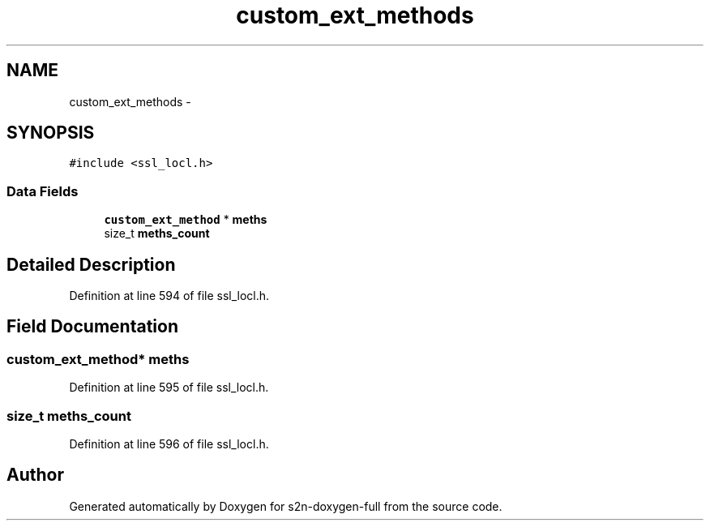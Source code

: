 .TH "custom_ext_methods" 3 "Fri Aug 19 2016" "s2n-doxygen-full" \" -*- nroff -*-
.ad l
.nh
.SH NAME
custom_ext_methods \- 
.SH SYNOPSIS
.br
.PP
.PP
\fC#include <ssl_locl\&.h>\fP
.SS "Data Fields"

.in +1c
.ti -1c
.RI "\fBcustom_ext_method\fP * \fBmeths\fP"
.br
.ti -1c
.RI "size_t \fBmeths_count\fP"
.br
.in -1c
.SH "Detailed Description"
.PP 
Definition at line 594 of file ssl_locl\&.h\&.
.SH "Field Documentation"
.PP 
.SS "\fBcustom_ext_method\fP* meths"

.PP
Definition at line 595 of file ssl_locl\&.h\&.
.SS "size_t meths_count"

.PP
Definition at line 596 of file ssl_locl\&.h\&.

.SH "Author"
.PP 
Generated automatically by Doxygen for s2n-doxygen-full from the source code\&.
